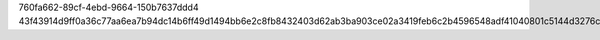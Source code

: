 760fa662-89cf-4ebd-9664-150b7637ddd4
43f43914d9ff0a36c77aa6ea7b94dc14b6ff49d1494bb6e2c8fb8432403d62ab3ba903ce02a3419feb6c2b4596548adf41040801c5144d3276ce8241ab4b00ad
